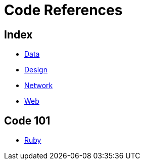 = Code References

== Index

- link:../data/index.adoc[Data]
- link:../design/index.adoc[Design]
- link:../network/index.adoc[Network]
- link:../web/index.adoc[Web]

== Code 101

- link:ruby.adoc[Ruby]
